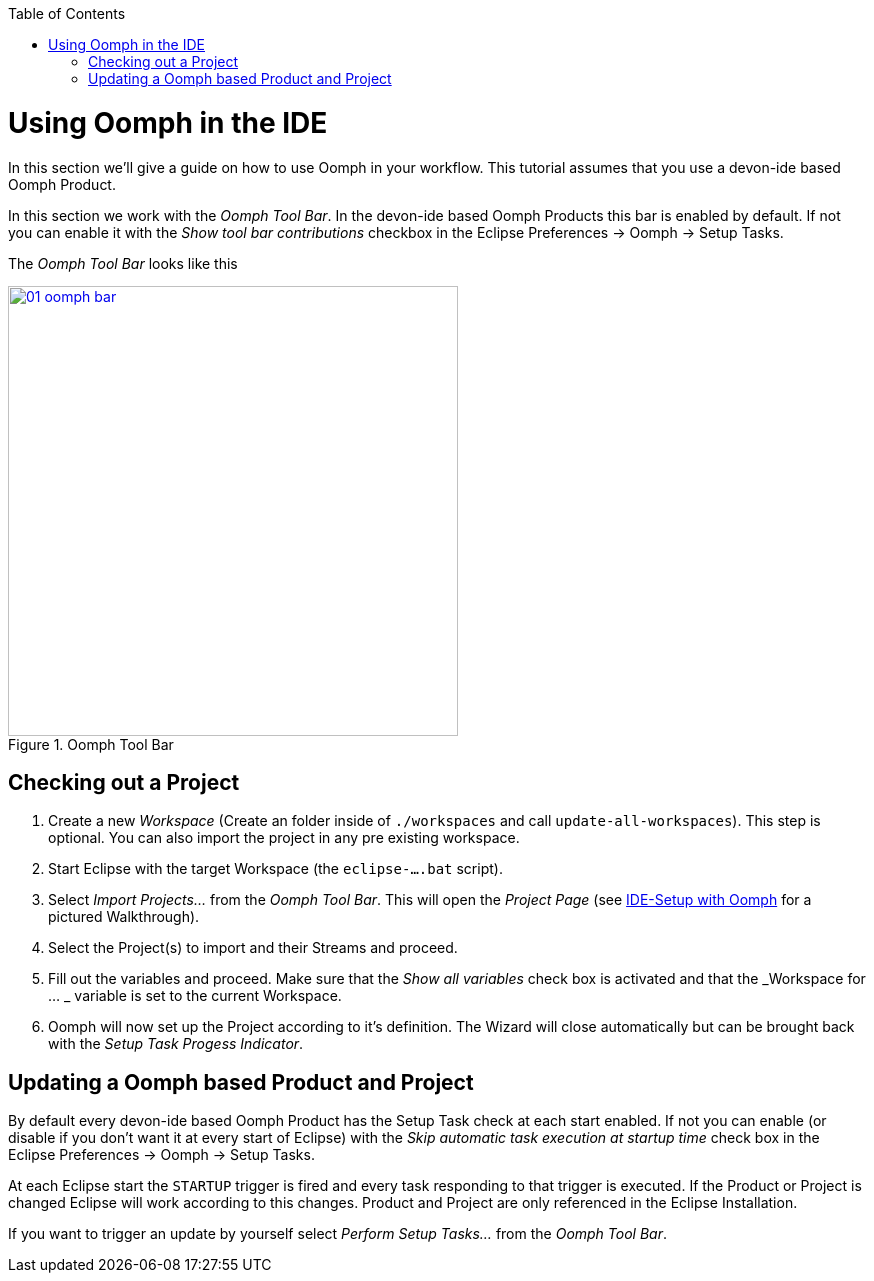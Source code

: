 :toc: macro
toc::[]

= Using Oomph in the IDE

In this section we'll give a guide on how to use Oomph in your workflow. This tutorial assumes that you use a devon-ide based Oomph Product.

In this section we work with the _Oomph Tool Bar_. In the devon-ide based Oomph Products this bar is enabled by default. If not you can enable it with the _Show tool bar contributions_ checkbox  in the Eclipse Preferences -> Oomph -> Setup Tasks.

The _Oomph Tool Bar_ looks like this

image::images/oomph/working/01_oomph-bar.png[width=450, align="center", title="Oomph Tool Bar", link="images/oomph/working/01_oomph-bar.png"]

== Checking out a Project

. Create a new _Workspace_ (Create an folder inside of `./workspaces` and call `update-all-workspaces`). This step is optional. You can also import the project in any pre existing workspace.
. Start Eclipse with the target Workspace (the `eclipse-....bat` script).
. Select _Import Projects..._ from the _Oomph Tool Bar_. This will open the _Project Page_ (see link:Oomph_ide-setup-oomph[IDE-Setup with Oomph] for a pictured Walkthrough).
. Select the Project(s) to import and their Streams and proceed.
. Fill out the variables and proceed. Make sure that the _Show all variables_ check box is activated and that the _Workspace for ... _ variable is set to the current Workspace.
. Oomph will now set up the Project according to it's definition. The Wizard will close automatically but can be brought back with the _Setup Task Progess Indicator_.

== Updating a Oomph based Product and Project

By default every devon-ide based Oomph Product has the Setup Task check at each start enabled. If not you can enable (or disable if you don't want it at every start of Eclipse) with the _Skip automatic task execution at startup time_ check box in the Eclipse Preferences -> Oomph -> Setup Tasks.

At each Eclipse start the `STARTUP` trigger is fired and every task responding to that trigger is executed. If the Product or Project is changed Eclipse will work according to this changes. Product and Project are only referenced in the Eclipse Installation.

If you want to trigger an update by yourself select _Perform Setup Tasks..._ from the _Oomph Tool Bar_.
